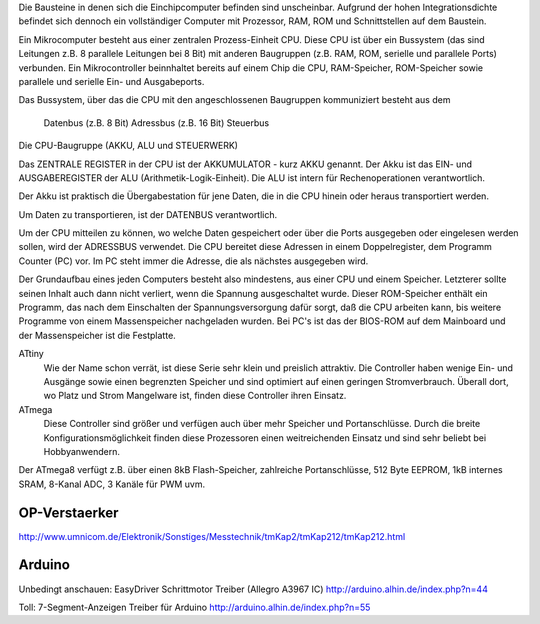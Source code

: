 Die Bausteine in denen sich die Einchipcomputer befinden sind unscheinbar.
Aufgrund der hohen Integrationsdichte befindet sich dennoch ein vollständiger
Computer mit Prozessor, RAM, ROM und Schnittstellen auf dem Baustein.

Ein Mikrocomputer besteht aus einer zentralen Prozess-Einheit CPU. Diese CPU ist
über ein Bussystem (das sind Leitungen z.B. 8 parallele Leitungen bei 8 Bit) mit
anderen Baugruppen (z.B. RAM, ROM, serielle und parallele Ports) verbunden. Ein
Mikrocontroller beinnhaltet bereits auf einem Chip die CPU, RAM-Speicher,
ROM-Speicher sowie parallele und serielle Ein- und Ausgabeports.

Das Bussystem, über das die CPU mit den angeschlossenen Baugruppen kommuniziert
besteht aus dem

    Datenbus (z.B. 8 Bit)
    Adressbus (z.B. 16 Bit)
    Steuerbus

Die CPU-Baugruppe (AKKU, ALU und STEUERWERK)

Das ZENTRALE REGISTER in der CPU ist der AKKUMULATOR - kurz AKKU genannt. Der
Akku ist das EIN- und AUSGABEREGISTER der ALU (Arithmetik-Logik-Einheit). Die
ALU ist intern für Rechenoperationen verantwortlich.

Der Akku ist praktisch die Übergabestation für jene Daten, die in die CPU hinein
oder heraus transportiert werden.

Um Daten zu transportieren, ist der DATENBUS verantwortlich.

Um der CPU mitteilen zu können, wo welche Daten gespeichert oder über die Ports
ausgegeben oder eingelesen werden sollen, wird der ADRESSBUS verwendet. Die CPU
bereitet diese Adressen in einem Doppelregister, dem Programm Counter (PC) vor.
Im PC steht immer die Adresse, die als nächstes ausgegeben wird.


Der Grundaufbau eines jeden Computers besteht also mindestens, aus einer CPU und
einem Speicher. Letzterer sollte seinen Inhalt auch dann nicht verliert, wenn
die Spannung ausgeschaltet wurde. Dieser ROM-Speicher enthält ein Programm, das
nach dem Einschalten der Spannungsversorgung dafür sorgt, daß die CPU arbeiten
kann, bis weitere Programme von einem Massenspeicher nachgeladen wurden. Bei
PC's ist das der BIOS-ROM auf dem Mainboard und der Massenspeicher ist die
Festplatte.

ATtiny
    Wie der Name schon verrät, ist diese Serie sehr klein und preislich
    attraktiv. Die Controller haben wenige Ein- und Ausgänge sowie einen
    begrenzten Speicher und sind optimiert auf einen geringen Stromverbrauch.
    Überall dort, wo Platz und Strom Mangelware ist, finden diese Controller
    ihren Einsatz.
ATmega
    Diese Controller sind größer und verfügen auch über mehr Speicher und
    Portanschlüsse. Durch die breite Konfigurationsmöglichkeit finden diese
    Prozessoren einen weitreichenden Einsatz und sind sehr beliebt bei
    Hobbyanwendern.

Der ATmega8 verfügt z.B. über einen 8kB Flash-Speicher, zahlreiche
Portanschlüsse, 512 Byte EEPROM, 1kB internes SRAM, 8-Kanal ADC, 3 Kanäle für
PWM uvm.

OP-Verstaerker
==============

http://www.umnicom.de/Elektronik/Sonstiges/Messtechnik/tmKap2/tmKap212/tmKap212.html

Arduino
=======

Unbedingt anschauen:
EasyDriver Schrittmotor Treiber (Allegro A3967 IC)
http://arduino.alhin.de/index.php?n=44

Toll:
7-Segment-Anzeigen Treiber für Arduino
http://arduino.alhin.de/index.php?n=55
